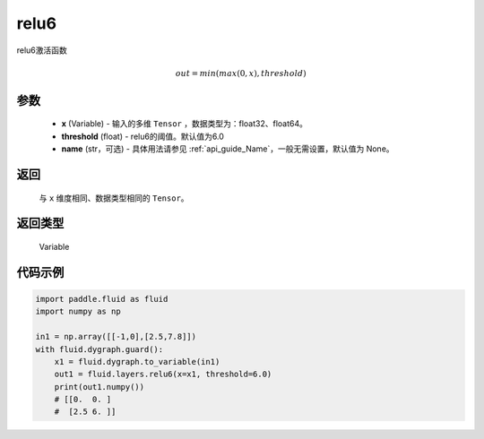 .. _cn_api_fluid_layers_relu6:

relu6
-------------------------------

.. py:function:: paddle.fluid.layers.relu6(x, threshold=6.0, name=None)




relu6激活函数

.. math:: out=min(max(0, x), threshold)


参数
::::::::::::

    - **x** (Variable) - 输入的多维 ``Tensor`` ，数据类型为：float32、float64。
    - **threshold** (float) - relu6的阈值。默认值为6.0
    - **name** (str，可选) - 具体用法请参见  :ref:`api_guide_Name`，一般无需设置，默认值为 None。

返回
::::::::::::
 与 ``x`` 维度相同、数据类型相同的 ``Tensor``。

返回类型
::::::::::::
 Variable


代码示例
::::::::::::

.. code-block:: python

  import paddle.fluid as fluid
  import numpy as np

  in1 = np.array([[-1,0],[2.5,7.8]])
  with fluid.dygraph.guard():
      x1 = fluid.dygraph.to_variable(in1)
      out1 = fluid.layers.relu6(x=x1, threshold=6.0)
      print(out1.numpy())
      # [[0.  0. ]
      #  [2.5 6. ]]
